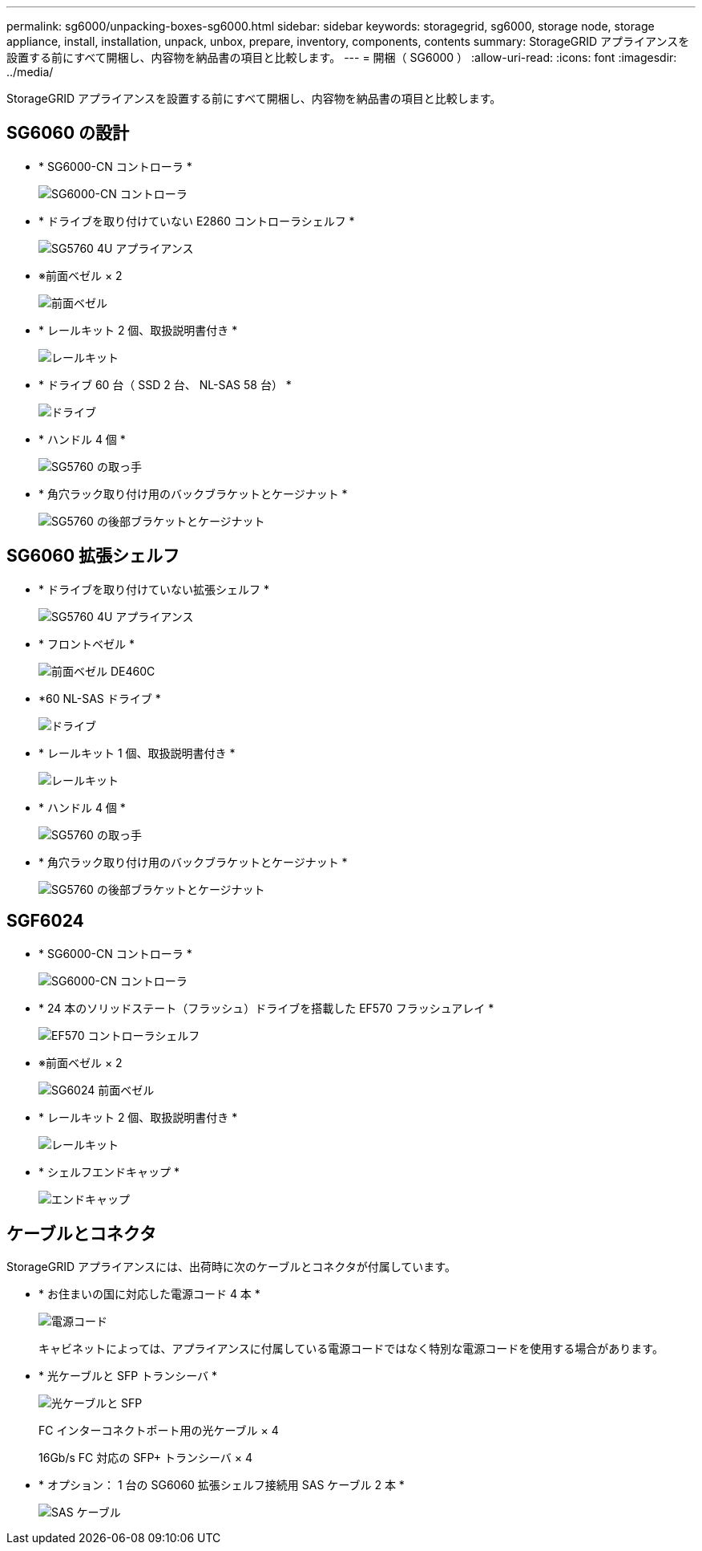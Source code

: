 ---
permalink: sg6000/unpacking-boxes-sg6000.html 
sidebar: sidebar 
keywords: storagegrid, sg6000, storage node, storage appliance, install, installation, unpack, unbox, prepare, inventory, components, contents 
summary: StorageGRID アプライアンスを設置する前にすべて開梱し、内容物を納品書の項目と比較します。 
---
= 開梱（ SG6000 ）
:allow-uri-read: 
:icons: font
:imagesdir: ../media/


[role="lead"]
StorageGRID アプライアンスを設置する前にすべて開梱し、内容物を納品書の項目と比較します。



== SG6060 の設計

* * SG6000-CN コントローラ *
+
image::../media/sg6000_cn_front_without_bezel.gif[SG6000-CN コントローラ]

* * ドライブを取り付けていない E2860 コントローラシェルフ *
+
image::../media/de460c_table_size.gif[SG5760 4U アプライアンス]

* ※前面ベゼル × 2
+
image::../media/sg6000_front_bezels_for_table.gif[前面ベゼル]

* * レールキット 2 個、取扱説明書付き *
+
image::../media/rail_kit.gif[レールキット]

* * ドライブ 60 台（ SSD 2 台、 NL-SAS 58 台） *
+
image::../media/sg5760_drive.gif[ドライブ]

* * ハンドル 4 個 *
+
image::../media/handles.gif[SG5760 の取っ手]

* * 角穴ラック取り付け用のバックブラケットとケージナット *
+
image::../media/back_brackets_table_size.gif[SG5760 の後部ブラケットとケージナット]





== SG6060 拡張シェルフ

* * ドライブを取り付けていない拡張シェルフ *
+
image::../media/de460c_table_size.gif[SG5760 4U アプライアンス]

* * フロントベゼル *
+
image::../media/front_bezel_for_table_de460c.gif[前面ベゼル DE460C]

* *60 NL-SAS ドライブ *
+
image::../media/sg5760_drive.gif[ドライブ]

* * レールキット 1 個、取扱説明書付き *
+
image::../media/rail_kit.gif[レールキット]

* * ハンドル 4 個 *
+
image::../media/handles.gif[SG5760 の取っ手]

* * 角穴ラック取り付け用のバックブラケットとケージナット *
+
image::../media/back_brackets_table_size.gif[SG5760 の後部ブラケットとケージナット]





== SGF6024

* * SG6000-CN コントローラ *
+
image::../media/sg6000_cn_front_without_bezel.gif[SG6000-CN コントローラ]

* * 24 本のソリッドステート（フラッシュ）ドライブを搭載した EF570 フラッシュアレイ *
+
image::../media/de224c_with_drives.gif[EF570 コントローラシェルフ]

* ※前面ベゼル × 2
+
image::../media/sgf6024_front_bezels_for_table.png[SG6024 前面ベゼル]

* * レールキット 2 個、取扱説明書付き *
+
image::../media/rail_kit.gif[レールキット]

* * シェルフエンドキャップ *
+
image::../media/endcaps.png[エンドキャップ]





== ケーブルとコネクタ

StorageGRID アプライアンスには、出荷時に次のケーブルとコネクタが付属しています。

* * お住まいの国に対応した電源コード 4 本 *
+
image::../media/power_cords.gif[電源コード]

+
キャビネットによっては、アプライアンスに付属している電源コードではなく特別な電源コードを使用する場合があります。

* * 光ケーブルと SFP トランシーバ *
+
image::../media/fc_cable_and_sfp.gif[光ケーブルと SFP]

+
FC インターコネクトポート用の光ケーブル × 4

+
16Gb/s FC 対応の SFP+ トランシーバ × 4

* * オプション： 1 台の SG6060 拡張シェルフ接続用 SAS ケーブル 2 本 *
+
image::../media/sas_cable.gif[SAS ケーブル]


